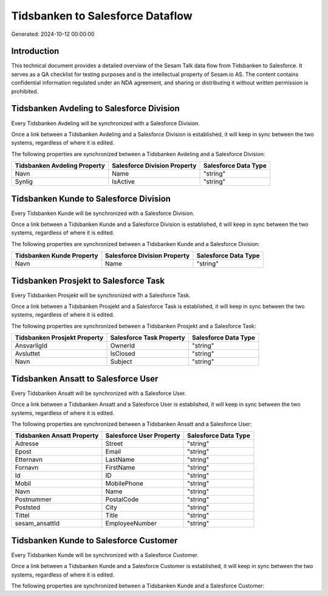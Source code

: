 =================================
Tidsbanken to Salesforce Dataflow
=================================

Generated: 2024-10-12 00:00:00

Introduction
------------

This technical document provides a detailed overview of the Sesam Talk data flow from Tidsbanken to Salesforce. It serves as a QA checklist for testing purposes and is the intellectual property of Sesam.io AS. The content contains confidential information regulated under an NDA agreement, and sharing or distributing it without written permission is prohibited.

Tidsbanken Avdeling to Salesforce Division
------------------------------------------
Every Tidsbanken Avdeling will be synchronized with a Salesforce Division.

Once a link between a Tidsbanken Avdeling and a Salesforce Division is established, it will keep in sync between the two systems, regardless of where it is edited.

The following properties are synchronized between a Tidsbanken Avdeling and a Salesforce Division:

.. list-table::
   :header-rows: 1

   * - Tidsbanken Avdeling Property
     - Salesforce Division Property
     - Salesforce Data Type
   * - Navn
     - Name
     - "string"
   * - Synlig
     - IsActive
     - "string"


Tidsbanken Kunde to Salesforce Division
---------------------------------------
Every Tidsbanken Kunde will be synchronized with a Salesforce Division.

Once a link between a Tidsbanken Kunde and a Salesforce Division is established, it will keep in sync between the two systems, regardless of where it is edited.

The following properties are synchronized between a Tidsbanken Kunde and a Salesforce Division:

.. list-table::
   :header-rows: 1

   * - Tidsbanken Kunde Property
     - Salesforce Division Property
     - Salesforce Data Type
   * - Navn
     - Name
     - "string"


Tidsbanken Prosjekt to Salesforce Task
--------------------------------------
Every Tidsbanken Prosjekt will be synchronized with a Salesforce Task.

Once a link between a Tidsbanken Prosjekt and a Salesforce Task is established, it will keep in sync between the two systems, regardless of where it is edited.

The following properties are synchronized between a Tidsbanken Prosjekt and a Salesforce Task:

.. list-table::
   :header-rows: 1

   * - Tidsbanken Prosjekt Property
     - Salesforce Task Property
     - Salesforce Data Type
   * - AnsvarligId
     - OwnerId
     - "string"
   * - Avsluttet
     - IsClosed
     - "string"
   * - Navn
     - Subject
     - "string"


Tidsbanken Ansatt to Salesforce User
------------------------------------
Every Tidsbanken Ansatt will be synchronized with a Salesforce User.

Once a link between a Tidsbanken Ansatt and a Salesforce User is established, it will keep in sync between the two systems, regardless of where it is edited.

The following properties are synchronized between a Tidsbanken Ansatt and a Salesforce User:

.. list-table::
   :header-rows: 1

   * - Tidsbanken Ansatt Property
     - Salesforce User Property
     - Salesforce Data Type
   * - Adresse
     - Street
     - "string"
   * - Epost
     - Email
     - "string"
   * - Etternavn
     - LastName
     - "string"
   * - Fornavn
     - FirstName
     - "string"
   * - Id
     - ID
     - "string"
   * - Mobil
     - MobilePhone
     - "string"
   * - Navn
     - Name
     - "string"
   * - Postnummer
     - PostalCode
     - "string"
   * - Poststed
     - City
     - "string"
   * - Tittel
     - Title
     - "string"
   * - sesam_ansattId
     - EmployeeNumber
     - "string"


Tidsbanken Kunde to Salesforce Customer
---------------------------------------
Every Tidsbanken Kunde will be synchronized with a Salesforce Customer.

Once a link between a Tidsbanken Kunde and a Salesforce Customer is established, it will keep in sync between the two systems, regardless of where it is edited.

The following properties are synchronized between a Tidsbanken Kunde and a Salesforce Customer:

.. list-table::
   :header-rows: 1

   * - Tidsbanken Kunde Property
     - Salesforce Customer Property
     - Salesforce Data Type

